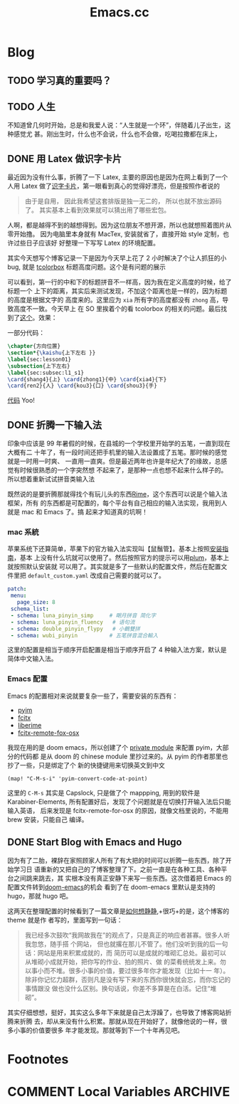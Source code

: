 #+TITLE: Emacs.cc
#+HUGO_BASE_DIR: ../
#+HUGO_SECTION: blog
#+SEQ_TODO: TODO DONE
#+PROPERTY: header-args :eval never-export
#+OPTIONS: creator:t toc:nil

* Blog
** TODO 学习真的重要吗？
** TODO 人生
不知道曾几何时开始，总是和我爱人说：“人生就是一个环”，伴随着儿子出生，这种感觉尤
甚。刚出生时，什么也不会说，什么也不会做，吃喝拉撒都在床上，
** DONE 用 Latex 做识字卡片
CLOSED: [2020-03-21 Sat 10:08]
:PROPERTIES:
:EXPORT_FILE_NAME: use_latex_to_write_word_card
:ID:       400E1263-511D-4F64-A163-10FE53978312
:END:

最近因为没有什么事，折腾了一下 Latex, 主要的原因也是因为在网上看到了一个人用 Latex
做了[[https://c-tan.com/zh/post/latex-hanzi-gezi/][识字卡片]]，第一眼看到真心的觉得好漂亮，但是按照作者说的

#+BEGIN_QUOTE
由于是自用， 因此我希望这套排版是独一无二的， 所以也就不放出源码了。
其实基本上看到效果就可以猜出用了哪些宏包。
#+END_QUOTE

人啊，都是越得不到的越想得到。因为这位朋友不想开源，所以也就想照着图片从零开始撸。
因为电脑里本身就有 MacTex, 安装就省了，直接开始 style 定制，也许过些日子应该好
好整理一下写写 Latex 的环境配置。

其实今天想写个博客记录一下是因为今天早上花了 2 小时解决了个让人抓狂的小 bug, 就是
[[https://ctan.org/pkg/tcolorbox?lang=en][tcolorbox]] 标题高度问题。这个是有问题的展示

#+ATTR_HTML: width="150px"
#+ATTR_ORG: :width 150
[[file:./images/tcolorbox_height_bug.png]]

可以看到，第一行的中和下的标题拼音不一样高，因为我在定义高度的时候，给了标题一个
上下的距离，其实后来测试发现，不加这个距离也是一样的，因为标题的高度是根据文字的
高度来的。这里应为 =xia= 所有字的高度都没有 =zhong= 高，导致高度不一致。今天早上
在 SO 里挨着个的看 tcolorbox 的相关的问题。最后找到了[[https://tex.stackexchange.com/questions/435486/enforce-total-height-of-tcolorbox-title][这个]]。效果：

#+ATTR_HTML: width="200px"
#+ATTR_ORG: :width 200
[[file:./images/tcolorbox_height_fix.png]]

一部分代码：

#+BEGIN_SRC latex :exports code
\chapter{方向位置}
\section*{\kaishu{上下左右 }}
\label{sec:lesson01}
\subsection{上下左右}
\label{sec:subsec:l1_s1}
\card{shang4}{上} \card{zhong1}{中} \card{xia4}{下}
\card{ren2}{人} \card{kou3}{口} \card{shou3}{手}

#+END_SRC

[[https://github.com/eggcaker/duolingo-with-latex][代码]] Yoo!

** DONE 折腾一下输入法
印象中应该是 99 年暑假的时候，在县城的一个学校里开始学的五笔，一直到现在大概有二
十年了，有一段时间还把手机里的输入法设置成了五笔。那时候的感觉就是一时用一时爽、
一直用一直爽。但是最近两年也许是年纪大了的缘故，总感觉有时候很熟悉的一个字突然想
不起来了，是那种一点也想不起来什么样子的。所以想着重新试试拼音类输入法

既然说的是要折腾那就得找个有玩儿头的东西[[https://rime.im][Rime]]，这个东西可以说是个输入法框架，所有
的东西都是可配置的，每个平台有自己相应的输入法实现，我用到人就是 mac 和 Emacs 了。搞
起来才知道真的坑啊！
*** mac 系統
苹果系统下还算简单，苹果下的官方输入法实现叫【鼠鬚管】。基本上按照[[https://github.com/rime/squirrel/blob/master/INSTALL.md][安装指南]]，基本
上没有什么坑就可以使用了。然后按照官方的提示可以用[[https://github.com/rime/plum][plum]]，基本上就按照默认安装就
可以用了。其实就是多了一些默认的配置文件，然后在配置文件里把
=default_custom.yaml= 改成自己需要的就可以了。
#+BEGIN_SRC yaml
 patch:
  menu:
    page_size: 8
  schema_list:
  - schema: luna_pinyin_simp     # 朙月拼音 简化字
  - schema: luna_pinyin_fluency   # 语句流
  - schema: double_pinyin_flypy   # 小鶴雙拼
  - schema: wubi_pinyin          # 五笔拼音混合輸入
#+END_SRC
这里的配置是相当于顺序开启配置是相当于顺序开启了 4 种输入法方案，默认是简体中文输入法。
*** Emacs 配置
Emacs 的配置相对来说就要复杂一些了，需要安装的东西有：
- [[https://tumashu.github.io/pyim/][pyim]] 
- [[https://github.com/cute-jumper/fcitx.el][fcitx]]
- [[github://merrickluo/liberime][liberime]]
- [[https://github.com/xcodebuild/fcitx-remote-for-osx][fcitx-remote-fox-osx]]
  
我现在用的是 doom emacs，所以创建了个 [[https://github.com/eggcaker/.doom.d/blob/develop/modules/private/my-chinese/][private module]] 来配置 pyim，大部分的代码都
是从 doom 的 chinese module 里抄过来的。从 pyim 的作者那里也抄了一些，只是绑定了个
新的快捷键用来切换英文到中文
#+BEGIN_SRC elisp
(map! "C-M-s-i" 'pyim-convert-code-at-point)
#+END_SRC
这里的 =C-M-s= 其实是 Capslock, 只是做了个 mappping, 用到的软件是
Karabiner-Elements, 所有配置好后，发现了个问题就是在切换打开输入法后只能输入英语，
后来发现是 fcitx-remote-for-osx 的原因，就像文档里说的，不能用 brew 安装，只能自己
编译。

** DONE Start Blog with Emacs and Hugo
CLOSED: [2020-02-28 Fri 15:38]
:PROPERTIES:
:EXPORT_FILE_NAME: blog_with_emacs_hugo
:END:

因为有了二胎，裸辞在家照顾家人所有了有大把的时间可以折腾一些东西，除了开始学习日
语重新的又把自己的了博客整理了下。之前一直是在各种工具、各种平台之间跳来跳去，其
实根本没有真正安静下来写一些东西。这次借着把 Emacs 的配置文件转到[[github://hlissner/doom-emacs][doom-emacs]]的机会
看到了在 doom-emacs 里默认是支持的 hugo，那就 hugo 吧。

这两天在整理配置的时候看到了一篇文章是[[https://yihui.org/cn/2019/07/inner-peace/][如何想静静]],+很巧+的是，这个博客的 theme 就是作
者写的，里面写到一句话：

#+BEGIN_QUOTE
我已经多次鼓吹“我网故我在”的观点了，只是真正的响应者甚寡。很多人听我忽悠，随手搭
个网站， 但也就撂在那儿不管了。他们没听到我的后一句话：网站是用来积累成就的，而
简历可以是成就的堆砌汇总处。最初可以从堆砌小成就开始，把你写的作业、拍的照片、做
的菜肴统统发上来。勿以事小而不堆。很多小事的价值，要过很多年你才能发现（比如十一
年）。除非你记忆力超群，否则凡是没有写下来的东西你很快就会忘，而你忘记的事情跟没
做也没什么区别。换句话说，你差不多算是在白活。记住“堆砌”。
#+END_QUOTE

其实仔细想想，挺好，其实这么多年下来就是自己太浮躁了，也导致了博客网站折腾来折腾
去，却从来没有什么积累。那就从现在开始好了，就像他说的一样，很多小事的价值要很多
年才能发现。那就等到下一个十年再见吧。

* Footnotes
* COMMENT Local Variables                          :ARCHIVE:
# Local Variables:
# eval: (org-hugo-auto-export-mode)
# End:
